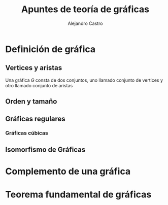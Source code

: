 #+title: Apuntes de teoría de gráficas

#+author: Alejandro Castro

* Definición de gráfica

** Vertices y aristas

Una gráfica \(G\) consta de dos conjuntos, uno llamado conjunto de vertices y otro llamado conjunto de aristas

** Orden y tamaño

** Gráficas regulares 

*** Gráficas cúbicas 

** Isomorfismo de Gráficas 



* Complemento de una gráfica

* Teorema fundamental de gráficas
